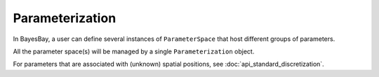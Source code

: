 Parameterization
================

In BayesBay, a user can define several instances of ``ParameterSpace`` that
host different groups of parameters. 

All the parameter space(s) will be managed by a single ``Parameterization`` object.

For parameters that are associated with (unknown) spatial positions, see 
:doc:`api_standard_discretization`.

.. autosummary::
    :toctree: generated/
    :nosignatures:

    bayesbay.parameterization.Parameterization
    bayesbay.parameterization.ParameterSpace
